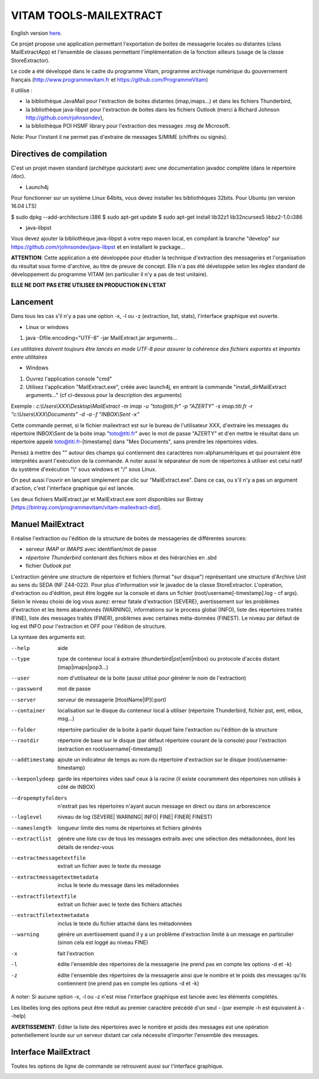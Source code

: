 =======================
VITAM TOOLS-MAILEXTRACT
=======================

English version `here <eng.README.rst>`_.

Ce projet propose une application permettant l'exportation de boites de messagerie locales ou distantes (class MailExtractApp) et l'ensemble de classes permettant l'implémentation de la fonction ailleurs (usage de la classe StoreExtractor).

Le code a été développé dans le cadre du programme Vitam, programme archivage numérique du gouvernement français (http://www.programmevitam.fr et https://github.com/ProgrammeVitam)

.. image:: LogoVitam.jpg
        :alt: Logo Vitam
        :align: center
  	:height: 170px
 	:width: 320px

Il utilise :

* la bibliothèque JavaMail pour l'extraction de boites distantes (imap,imaps...) et dans les fichiers Thunderbird,

* la bibliothèque java-libpst pour l'extraction de boites dans les fichiers Outlook (merci à Richard Johnson http://github.com/rjohnsondev),

* la bibliothèque POI HSMF library pour l'extraction des messages .msg de Microsoft.

Note: Pour l'instant il ne permet pas d'extraire de messages S/MIME (chiffrés ou signés).

Directives de compilation
-------------------------

C'est un projet maven standard (archétype quickstart) avec une documentation javadoc complète (dans le répertoire /doc).  

* Launch4j
 
Pour fonctionner sur un système Linux 64bits, vous devez installer les bibliothèques 32bits. Pour Ubuntu (en version 16.04 LTS)

$ sudo dpkg --add-architecture i386
$ sudo apt-get update
$ sudo apt-get install lib32z1 lib32ncurses5 libbz2-1.0:i386

* java-libpst

Vous devez ajouter la bibliothèque java-libpst à votre repo maven local, en compilant la branche "develop" 
sur https://github.com/rjohnsondev/java-libpst et en installant le package...

**ATTENTION**: Cette application a été développée pour étudier la technique d'extraction des messageries et l'organisation du résultat sous forme d'archive, au titre de preuve de concept.
Elle n'a pas été développée selon les règles standard de développement du programme VITAM (en particulier il n'y a pas de test unitaire).

**ELLE NE DOIT PAS ETRE UTILISEE EN PRODUCTION EN L'ETAT**

Lancement
---------

Dans tous les cas s'il n'y a pas une option -x, -l ou -z (extraction, list, stats), l'interface graphique est ouverte.

* Linux or windows

1. java -Dfile.encoding="UTF-8" -jar MailExtract.jar arguments...


*Les utilitaires doivent toujours être lancés en mode UTF-8 pour assurer la cohérence des fichiers exportés et importés entre utilitaires*  


* Windows

1. Ouvrez l'application console "cmd"
2. Utilisez l'application "MailExtract.exe", créée avec launch4j, en entrant la commande "install_dir\MailExtract arguments..." (cf ci-dessous pour la description des arguments)

Exemple : *c:\\Users\\XXX\\Desktop\\MailExtract -m imap -u "toto@titi.fr" -p "AZERTY" -s imap.titi.fr -r "c:\\Users\\XXX\\Documents" -d -a -f "INBOX\\Sent -x"*

Cette commande permet, si le fichier mailextract est sur le bureau de l'utilisateur XXX, d'extraire les messages du répertoire INBOX\\Sent de la boite imap "toto@titi.fr" avec le mot de passe "AZERTY" et d'en mettre le résultat dans un répertoire appelé toto@titi.fr-[timestamp] dans "Mes Documents", sans prendre les répertoires vides.  

Pensez à mettre des "" autour des champs qui contiennent des caractères non-alphanumériques et qui pourraient être interprétés avant l'exécution de la commande. A noter aussi le séparateur de nom de répertoires à utiliser est celui natif du système d'exécution "\\" sous windows et "/" sous Linux.

On peut aussi l'ouvrir en lançant simplement par clic sur "MailExtract.exe". Dans ce cas, ou s'il n'y a pas un argument d'action, c'est l'interface graphique qui est lancée.

Les deux fichiers MailExtract.jar et MailExtract.exe sont disponibles sur Bintray [https://bintray.com/programmevitam/vitam-mailextract-dist].

Manuel MailExtract
------------------

Il réalise l'extraction ou l'édition de la structure de boites de messageries de différentes sources:

* serveur *IMAP* or *IMAPS* avec identifiant/mot de passe
* *répertoire Thunderbird* contenant des fichiers mbox et des hiérarchies en .sbd
* fichier *Outlook pst*

L'extraction génère une structure de répertoire et fichiers (format "sur disque") représentant une structure d'Archive Unit au sens du SEDA (NF Z44-022). Pour plus d'information voir le javadoc de la classe StoreExtractor.
L'opération, d'extraction ou d'édition, peut être loggée sur la console et dans un fichier (root/username[-timestamp].log - cf args).
Selon le niveau choisi de log vous aurez: erreur fatale d'extraction (SEVERE), avertissement sur les problèmes d'extraction et les items abandonnés (WARNING), informations sur le process global (INFO), liste des répertoires traités (FINE), liste des messages traités (FINER), problèmes avec certaines méta-données (FINEST).
Le niveau par défaut de log est INFO pour l'extraction et OFF pour l'édition de structure.

La syntaxe des arguments est:

--help                        aide
--type                        type de conteneur local à extraire (thunderbird|pst|eml|mbox) ou protocole d'accès distant (imap|imaps|pop3...)
--user                        nom d'utilisateur de la boite (aussi utilisé pour générer le nom de l'extraction)
--password                    mot de passe
--server                      serveur de messagerie [HostName|IP](:port)
--container                   localisation sur le disque du conteneur local à utiliser (répertoire Thunderbird, fichier pst, eml, mbox, msg...)
--folder                      répertoire particulier de la boite à partir duquel faire l'extraction ou l'édition de la structure
--rootdir                     répertoire de base sur le disque (par défaut répertoire courant de la console) pour l'extraction (extraction en root/username[-timestamp])
--addtimestamp                ajoute un indicateur de temps au nom du répertoire d'extraction sur le disque (root/username-timestamp)
--keeponlydeep                garde les répertoires vides sauf ceux à la racine (il existe couramment des répertoires non utilisés à côté de INBOX)
--dropemptyfolders            n'extrait pas les répertoires n'ayant aucun message en direct ou dans on arborescence
--loglevel                    niveau de log (SEVERE| WARNING| INFO| FINE| FINER| FINEST)
--nameslength	              longueur limite des noms de répertoires et fichiers générés
--extractlist                 génère une liste csv de tous les messages extraits avec une sélection des métadonnées, dont les détails de rendez-vous
--extractmessagetextfile      extrait un fichier avec le texte du message
--extractmessagetextmetadata  inclus le texte du message dans les métadonnées
--extractfiletextfile         extrait un fichier avec le texte des fichiers attachés
--extractfiletextmetadata     inclus le texte du fichier attaché dans les métadonnées
--warning                     génère un avertissement quand il y a un problème d'extraction limité à un message en particulier (sinon cela est loggé au niveau FINE)
-x                            fait l'extraction
-l                            édite l'ensemble des répertoires de la messagerie (ne prend pas en compte les options -d et -k)
-z                            édite l'ensemble des répertoires de la messagerie ainsi que le nombre et le poids des messages qu'ils contiennent (ne prend pas en compte les options -d et -k)

A noter: Si aucune option -x, -l ou -z n'est mise l'interface graphique est lancée avec les éléments complétés.

Les libellés long des options peut être réduit au premier caractère précédé d'un seul - (par exemple -h est équivalent à --help)

**AVERTISSEMENT**: Editer la liste des répertoires avec le nombre et poids des messages est une opération potentiellement lourde sur un serveur distant car cela nécessite d'importer l'ensemble des messages.

Interface MailExtract
---------------------

Toutes les options de ligne de commande se retrouvent aussi sur l'interface graphique.

.. image:: InterfaceMailExtract.png
        :alt: Interface MailExtract
        :align: center


